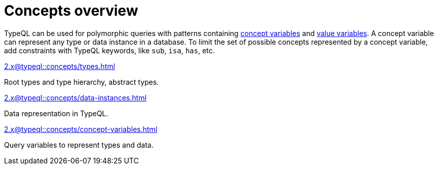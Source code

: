 = Concepts overview
:page-no-toc: 1

[#_blank_heading]
== {blank}

TypeQL can be used for polymorphic queries with patterns containing
xref:2.x@typeql::concepts/concept-variables.adoc[concept variables] and
xref:2.x@typeql::values/value-variables.adoc[value variables].
A concept variable can represent any type or data instance in a database.
To limit the set of possible concepts represented by a concept variable,
add constraints with TypeQL keywords, like `sub`, `isa`, `has`, etc.

////
.See an example
[%collapsible]
====
For example, by using the `sub` keyword we can limit a concept variable to be a subtype of some type.
If both sides of `sub` are variables with no additional constraints, then the only requirement for them both to be types.

.Query example
[,typeql]
----
match
$x sub $t;
get $x;
----

The same approach can be used with the `isa` keyword,
but the variable to the left of it is considered to be a data instance instead of a type.
====
////

[cols-3]
--
.xref:2.x@typeql::concepts/types.adoc[]
[.clickable]
****
Root types and type hierarchy, abstract types.
****

.xref:2.x@typeql::concepts/data-instances.adoc[]
[.clickable]
****
Data representation in TypeQL.
****

.xref:2.x@typeql::concepts/concept-variables.adoc[]
[.clickable]
****
Query variables to represent types and data.
****
--
